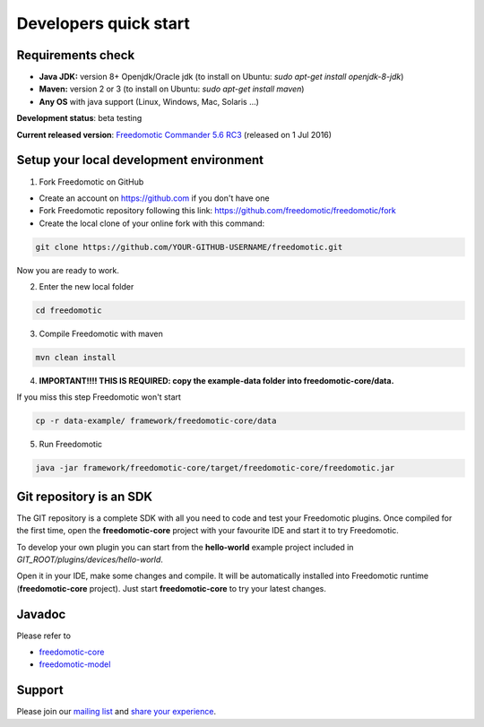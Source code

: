 
Developers quick start
======================

Requirements check
------------------

- **Java JDK:** version 8+ Openjdk/Oracle jdk (to install on Ubuntu: *sudo apt-get install openjdk-8-jdk*)
 
- **Maven:** version 2 or 3 (to install on Ubuntu: *sudo apt-get install maven*)
- **Any OS** with java support (Linux, Windows, Mac, Solaris ...)

**Development status**: beta testing

**Current released version**:
`Freedomotic Commander 5.6 RC3 <https://sourceforge.net/projects/freedomotic/files/freedomotic-commander-5.6.0-rc3.zip/download>`_
(released on 1 Jul 2016)

Setup your local development environment
--------------------------------------

1) Fork Freedomotic on GitHub

* Create an account on https://github.com if you don't have one
* Fork Freedomotic repository following this link: https://github.com/freedomotic/freedomotic/fork
* Create the local clone of your online fork with this command:

.. code::
     
    git clone https://github.com/YOUR-GITHUB-USERNAME/freedomotic.git
   
Now you are ready to work.

2) Enter the new local folder

.. code::

    cd freedomotic
    
3) Compile Freedomotic with maven

.. code::

    mvn clean install
    
4) **IMPORTANT!!!! THIS IS REQUIRED: copy the example-data folder into freedomotic-core/data.**

If you miss this step Freedomotic won't start

.. code::

    cp -r data-example/ framework/freedomotic-core/data
    
5) Run Freedomotic

.. code::

    java -jar framework/freedomotic-core/target/freedomotic-core/freedomotic.jar

    
Git repository is an SDK
------------------------

The GIT repository is a complete SDK with all you need to code and test your Freedomotic plugins. Once compiled for the first time, open the **freedomotic-core** project with your favourite IDE and start it to try Freedomotic.

To develop your own plugin you can start from the **hello-world** example project included in *GIT_ROOT/plugins/devices/hello-world*. 

Open it in your IDE, make some changes and compile. It will be automatically installed into Freedomotic runtime (**freedomotic-core** project). Just start **freedomotic-core** to try your latest changes.

Javadoc
--------
Please refer to

* `freedomotic-core <https://freedomotic.github.io/javadoc/freedomotic-core/>`_
* `freedomotic-model <https://freedomotic.github.io/javadoc/freedomotic-model/>`_

Support
-------

Please join our `mailing list <https://groups.google.com/forum/#!forum/freedom-domotics>`_ and `share your experience <https://goo.gl/Iq8C6e>`_.
